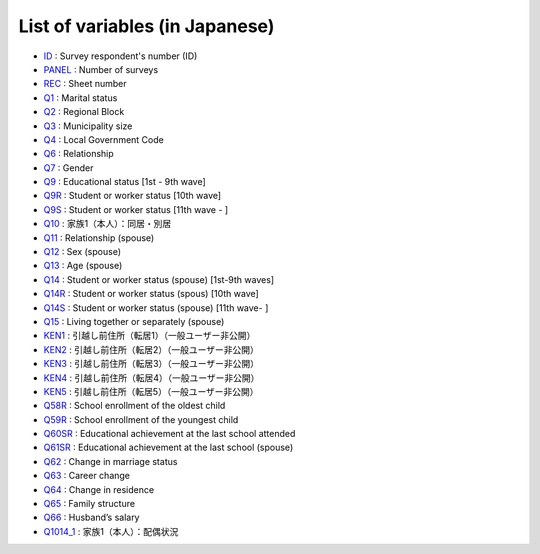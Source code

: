 ======================================
List of variables (in Japanese)
======================================

* `ID       <https://jpsc-codebook.readthedocs.io/en/latest/id_panel/ID.html>`_ : Survey respondent's number (ID)
* `PANEL    <https://jpsc-codebook.readthedocs.io/en/latest/id_panel/PANEL.html>`_ : Number of surveys
* `REC      <https://jpsc-codebook.readthedocs.io/en/latest/id_panel/REC.html>`_ : Sheet number
* `Q1       <https://jpsc-codebook.readthedocs.io/en/latest/kihon/Q1.html>`_ : Marital status
* `Q2       <https://jpsc-codebook.readthedocs.io/en/latest/kihon/Q2.html>`_ : Regional Block
* `Q3       <https://jpsc-codebook.readthedocs.io/en/latest/kihon/Q3.html>`_ : Municipality size
* `Q4       <https://jpsc-codebook.readthedocs.io/en/latest/kihon/Q4.html>`_ : Local Government Code
* `Q6       <https://jpsc-codebook.readthedocs.io/en/latest/kihon/Q6.html>`_ : Relationship
* `Q7       <https://jpsc-codebook.readthedocs.io/en/latest/kihon/Q7.html>`_ : Gender
* `Q9       <https://jpsc-codebook.readthedocs.io/en/latest/kihon/Q9.html>`_ : Educational status [1st - 9th wave]
* `Q9R       <https://jpsc-codebook.readthedocs.io/en/latest/kihon/Q9R.html>`_ : Student or worker status [10th wave]
* `Q9S       <https://jpsc-codebook.readthedocs.io/en/latest/kihon/Q9S.html>`_ : Student or worker status [11th wave - ]
* `Q10       <https://jpsc-codebook.readthedocs.io/en/latest/kihon/Q10.html>`_ : 家族1（本人）：同居・別居
* `Q11       <https://jpsc-codebook.readthedocs.io/en/latest/kihon_hs/Q11_hs.html>`_ : Relationship (spouse)
* `Q12       <https://jpsc-codebook.readthedocs.io/en/latest/kihon_hs/Q12_hs.html>`_ : Sex (spouse)
* `Q13       <https://jpsc-codebook.readthedocs.io/en/latest/kihon_hs/Q13_hs.html>`_ : Age (spouse)
* `Q14       <https://jpsc-codebook.readthedocs.io/en/latest/kihon_hs/Q14_hs.html>`_ : Student or worker status (spouse) [1st-9th waves]
* `Q14R       <https://jpsc-codebook.readthedocs.io/en/latest/kihon_hs/Q14R_hs.html>`_ : Student or worker status (spous) [10th wave]
* `Q14S       <https://jpsc-codebook.readthedocs.io/en/latest/kihon_hs/Q14S_hs.html>`_ : Student or worker status (spouse) [11th wave- ]
* `Q15       <https://jpsc-codebook.readthedocs.io/en/latest/kihon_hs/Q15_hs.html>`_ : Living together or separately (spouse)
* `KEN1      <https://jpsc-codebook.readthedocs.io/en/latest/kihon/ken1.html>`_ : 引越し前住所（転居1）（一般ユーザー非公開）
* `KEN2      <https://jpsc-codebook.readthedocs.io/en/latest/kihon/ken2.html>`_ : 引越し前住所（転居2）（一般ユーザー非公開）
* `KEN3      <https://jpsc-codebook.readthedocs.io/en/latest/kihon/ken3.html>`_ : 引越し前住所（転居3）（一般ユーザー非公開）
* `KEN4      <https://jpsc-codebook.readthedocs.io/en/latest/kihon/ken4.html>`_ : 引越し前住所（転居4）（一般ユーザー非公開）
* `KEN5      <https://jpsc-codebook.readthedocs.io/en/latest/kihon/ken5.html>`_ : 引越し前住所（転居5）（一般ユーザー非公開）
* `Q58R       <https://jpsc-codebook.readthedocs.io/en/latest/kihon_kazoku/Q58R.html>`_ : School enrollment of the oldest child
* `Q59R       <https://jpsc-codebook.readthedocs.io/en/latest/kihon_kazoku/Q59R.html>`_ : School enrollment of the youngest child
* `Q60SR       <https://jpsc-codebook.readthedocs.io/en/latest/kihon/Q60SR.html>`_ : Educational achievement at the last school attended
* `Q61SR       <https://jpsc-codebook.readthedocs.io/en/latest/kihon_hs/Q61SR.html>`_ : Educational achievement at the last school (spouse)
* `Q62       <https://jpsc-codebook.readthedocs.io/en/latest/kihon/Q62.html>`_ : Change in marriage status
* `Q63       <https://jpsc-codebook.readthedocs.io/en/latest/kihon/Q63.html>`_ : Career change
* `Q64       <https://jpsc-codebook.readthedocs.io/en/latest/kihon/Q64.html>`_ : Change in residence
* `Q65       <https://jpsc-codebook.readthedocs.io/en/latest/kihon_kazoku/Q65.html>`_ : Family structure
* `Q66       <https://jpsc-codebook.readthedocs.io/en/latest/kihon_hs/Q66.html>`_ : Husband’s salary
* `Q1014_1       <https://jpsc-codebook.readthedocs.io/en/latest/kihon/Q1014_1.html>`_ : 家族1（本人）：配偶状況


